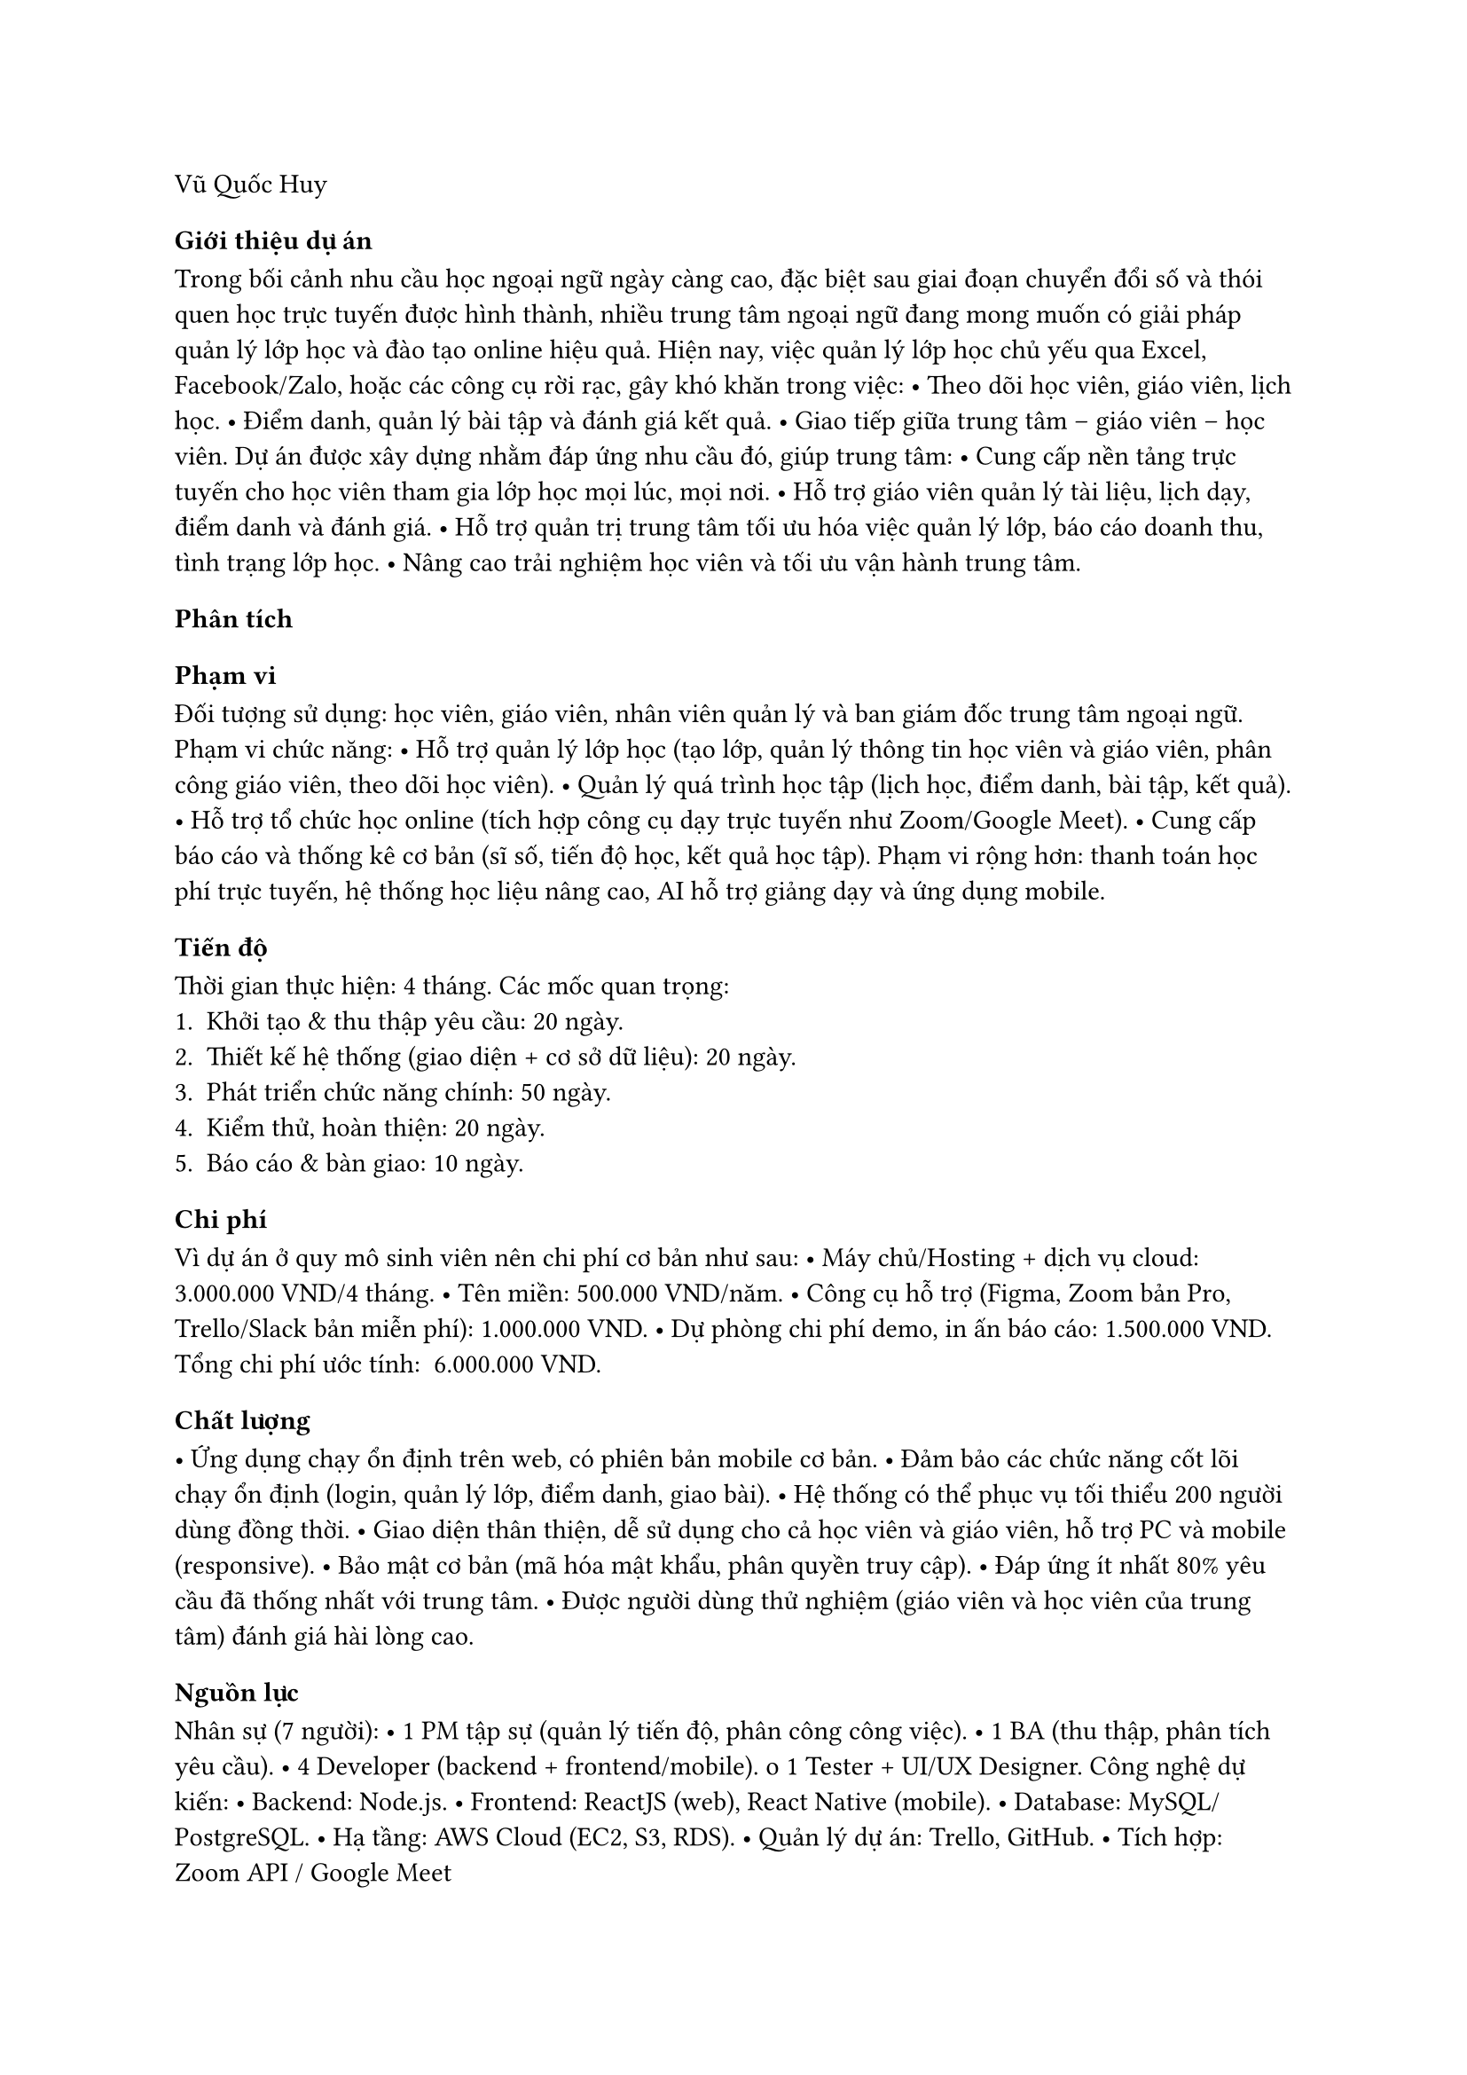 ﻿Vũ Quốc Huy
=== Giới thiệu dự án
Trong bối cảnh nhu cầu học ngoại ngữ ngày càng cao, đặc biệt sau giai đoạn chuyển đổi số và thói quen học trực tuyến được hình thành, nhiều trung tâm ngoại ngữ đang mong muốn có giải pháp quản lý lớp học và đào tạo online hiệu quả.
Hiện nay, việc quản lý lớp học chủ yếu qua Excel, Facebook/Zalo, hoặc các công cụ rời rạc, gây khó khăn trong việc:
       • Theo dõi học viên, giáo viên, lịch học.
       • Điểm danh, quản lý bài tập và đánh giá kết quả.
       • Giao tiếp giữa trung tâm – giáo viên – học viên.
Dự án được xây dựng nhằm đáp ứng nhu cầu đó, giúp trung tâm:
       • Cung cấp nền tảng trực tuyến cho học viên tham gia lớp học mọi lúc, mọi nơi.
       • Hỗ trợ giáo viên quản lý tài liệu, lịch dạy, điểm danh và đánh giá.
       • Hỗ trợ quản trị trung tâm tối ưu hóa việc quản lý lớp, báo cáo doanh thu, tình trạng lớp học.
       • Nâng cao trải nghiệm học viên và tối ưu vận hành trung tâm.

=== Phân tích

       ==== Phạm vi
Đối tượng sử dụng: học viên, giáo viên, nhân viên quản lý và ban giám đốc trung tâm ngoại ngữ.
Phạm vi chức năng:
       • Hỗ trợ quản lý lớp học (tạo lớp, quản lý thông tin học viên và giáo viên, phân công giáo viên, theo dõi học viên).
       • Quản lý quá trình học tập (lịch học, điểm danh, bài tập, kết quả).
       • Hỗ trợ tổ chức học online (tích hợp công cụ dạy trực tuyến như Zoom/Google Meet).
       • Cung cấp báo cáo và thống kê cơ bản (sĩ số, tiến độ học, kết quả học tập).
Phạm vi rộng hơn: thanh toán học phí trực tuyến, hệ thống học liệu nâng cao, AI hỗ trợ giảng dạy và ứng dụng mobile.

       ==== Tiến độ
Thời gian thực hiện: 4 tháng.
Các mốc quan trọng:
       1. Khởi tạo & thu thập yêu cầu: 20 ngày.
       2. Thiết kế hệ thống (giao diện + cơ sở dữ liệu): 20 ngày.
       3. Phát triển chức năng chính: 50 ngày.
       4. Kiểm thử, hoàn thiện: 20 ngày.
       5. Báo cáo & bàn giao: 10 ngày.

       ==== Chi phí
Vì dự án ở quy mô sinh viên nên chi phí cơ bản như sau:
• Máy chủ/Hosting + dịch vụ cloud: 3.000.000 VND/4 tháng.
• Tên miền: 500.000 VND/năm.
• Công cụ hỗ trợ (Figma, Zoom bản Pro, Trello/Slack bản miễn phí): 1.000.000 VND.
• Dự phòng chi phí demo, in ấn báo cáo: 1.500.000 VND.
Tổng chi phí ước tính: ~6.000.000 VND.

       ==== Chất lượng
• Ứng dụng chạy ổn định trên web, có phiên bản mobile cơ bản.
• Đảm bảo các chức năng cốt lõi chạy ổn định (login, quản lý lớp, điểm danh, giao bài).
• Hệ thống có thể phục vụ tối thiểu 200 người dùng đồng thời.
• Giao diện thân thiện, dễ sử dụng cho cả học viên và giáo viên, hỗ trợ PC và mobile (responsive).
• Bảo mật cơ bản (mã hóa mật khẩu, phân quyền truy cập).
• Đáp ứng ít nhất 80% yêu cầu đã thống nhất với trung tâm.
• Được người dùng thử nghiệm (giáo viên và học viên của trung tâm) đánh giá hài lòng cao.

       ==== Nguồn lực
Nhân sự (7 người):
       • 1 PM tập sự (quản lý tiến độ, phân công công việc).
       • 1 BA (thu thập, phân tích yêu cầu).
       • 4 Developer (backend + frontend/mobile).
o 1 Tester + UI/UX Designer.
Công nghệ dự kiến:
       • Backend: Node.js.
       • Frontend: ReactJS (web), React Native (mobile).
       • Database: MySQL/PostgreSQL.
       • Hạ tầng: AWS Cloud (EC2, S3, RDS).
       • Quản lý dự án: Trello, GitHub.
       • Tích hợp: Zoom API / Google Meet

       ==== Rủi ro
• Kỹ thuật: Có thể gặp khó khi tích hợp công cụ học trực tuyến.
• Người dùng: Giáo viên lớn tuổi khó làm quen với hệ thống mới
• Thay đổi yêu cầu liên tục từ phía trung tâm → ảnh hưởng tiến độ.
• Ngân sách phát sinh cao hơn dự kiến nếu mở rộng phạm vi, chi phí server có thể tăng.
• Khó khăn trong đào tạo giáo viên lớn tuổi chưa quen công nghệ → cần thêm đào tạo.
• Rủi ro bảo mật và mất dữ liệu nếu không triển khai giải pháp an toàn.

=== Bài học rút ra
• Việc phân tích yêu cầu cần thực hiện chi tiết, có sự tham gia của đầy đủ các bên liên quan (giáo viên, học viên, quản lý trung tâm) để tránh tình trạng “trôi phạm vi” (scope creep).
• Cần lập kế hoạch tiến độ chi tiết và theo dõi thường xuyên để hạn chế trễ deadline.
• Phân chia rõ vai trò trong nhóm giúp tránh chồng chéo công việc.
• Cần có kế hoạch quản lý rủi ro (scope, chi phí, nhân sự).
• Áp dụng nguyên tắc quản lý dự án chuẩn (Agile/Scrum) để làm quen với cách làm việc chuyên nghiệp.
• Dự trù chi phí dự phòng cho các tình huống phát sinh.


